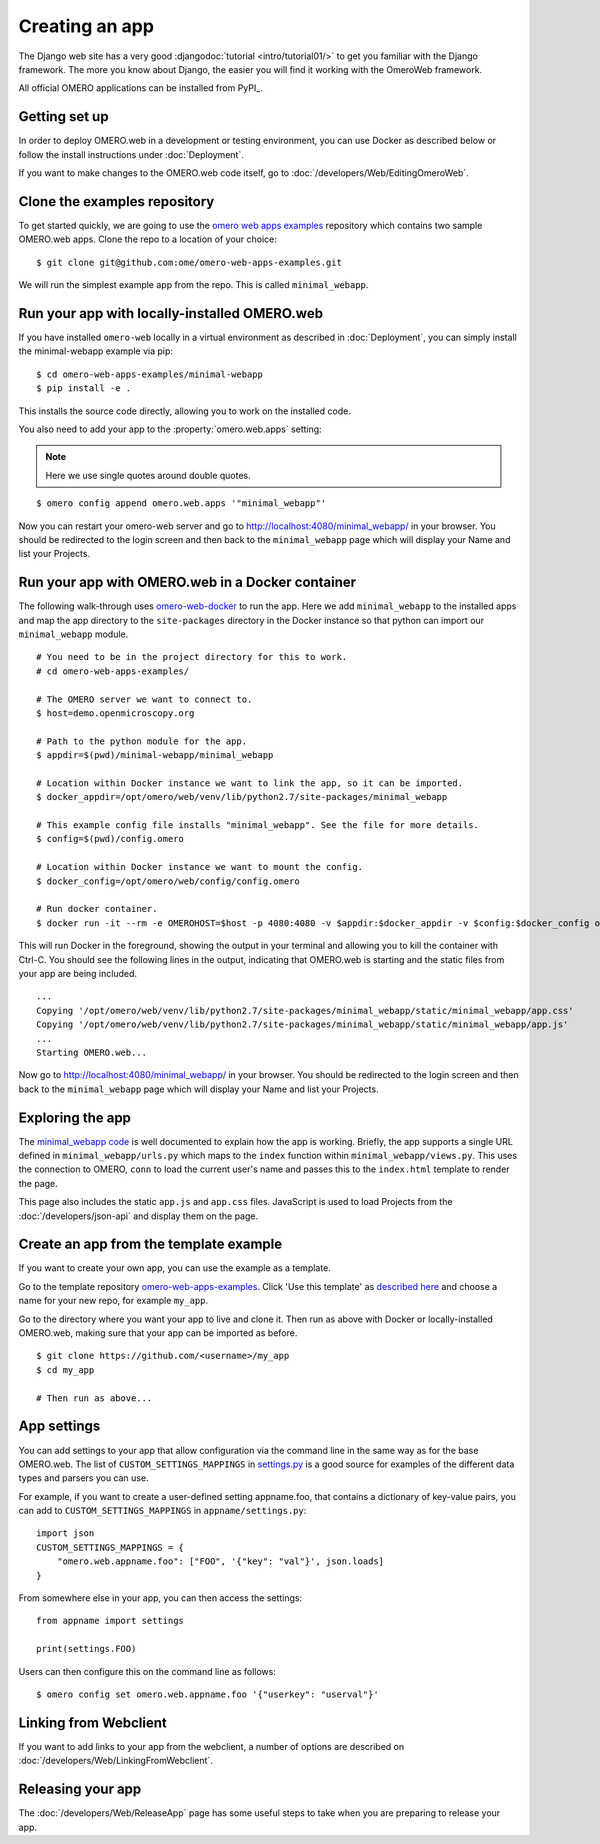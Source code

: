 Creating an app
===============

The Django web site has a very good :djangodoc:`tutorial <intro/tutorial01/>`
to get you familiar with the Django framework. The more you know about
Django, the easier you will find it working with the OmeroWeb framework.

All official OMERO applications can be installed from PyPI_.

Getting set up
--------------

In order to deploy OMERO.web in a development or testing environment,
you can use Docker as described below or
follow the install instructions under :doc:`Deployment`.

If you want to make changes to the OMERO.web code itself, go to
:doc:`/developers/Web/EditingOmeroWeb`.

Clone the examples repository
-----------------------------

To get started quickly, we are going to use the
`omero web apps examples <https://github.com/ome/omero-web-apps-examples>`_
repository which contains two sample OMERO.web apps.
Clone the repo to a location of your choice:

::

    $ git clone git@github.com:ome/omero-web-apps-examples.git

We will run the simplest example app from the repo. This is called
``minimal_webapp``.

Run your app with locally-installed OMERO.web
---------------------------------------------

If you have installed ``omero-web`` locally in a virtual environment
as described in :doc:`Deployment`, you can simply install
the minimal-webapp example via pip:

::

    $ cd omero-web-apps-examples/minimal-webapp
    $ pip install -e .

This installs the source code directly, allowing you to work on
the installed code.

You also need to add your app to the :property:`omero.web.apps` setting:

.. note::

    Here we use single quotes around double quotes.

::

    $ omero config append omero.web.apps '"minimal_webapp"'

Now you can restart your omero-web server and go to
`http://localhost:4080/minimal_webapp/ <http://localhost:4080/minimal_webapp/>`_
in your browser.
You should be redirected to the login screen and then back to the ``minimal_webapp``
page which will display your Name and list your Projects.

Run your app with OMERO.web in a Docker container
-------------------------------------------------

The following walk-through uses `omero-web-docker <https://github.com/ome/omero-web-docker/>`_
to run the app. Here we add ``minimal_webapp`` to the installed apps and map the
app directory to the ``site-packages`` directory in the Docker instance so that
python can import our ``minimal_webapp`` module.

::

    # You need to be in the project directory for this to work.
    # cd omero-web-apps-examples/

    # The OMERO server we want to connect to.
    $ host=demo.openmicroscopy.org

    # Path to the python module for the app.
    $ appdir=$(pwd)/minimal-webapp/minimal_webapp

    # Location within Docker instance we want to link the app, so it can be imported.
    $ docker_appdir=/opt/omero/web/venv/lib/python2.7/site-packages/minimal_webapp

    # This example config file installs "minimal_webapp". See the file for more details.
    $ config=$(pwd)/config.omero

    # Location within Docker instance we want to mount the config.
    $ docker_config=/opt/omero/web/config/config.omero

    # Run docker container.
    $ docker run -it --rm -e OMEROHOST=$host -p 4080:4080 -v $appdir:$docker_appdir -v $config:$docker_config openmicroscopy/omero-web-standalone

This will run Docker in the foreground, showing the output in your terminal and allowing you to
kill the container with Ctrl-C. You should see the following lines in the output, indicating
that OMERO.web is starting and the static files from your app are being included.

::

    ...
    Copying '/opt/omero/web/venv/lib/python2.7/site-packages/minimal_webapp/static/minimal_webapp/app.css'
    Copying '/opt/omero/web/venv/lib/python2.7/site-packages/minimal_webapp/static/minimal_webapp/app.js'
    ...
    Starting OMERO.web...

Now go to `http://localhost:4080/minimal_webapp/ <http://localhost:4080/minimal_webapp/>`_
in your browser.
You should be redirected to the login screen and then back to the ``minimal_webapp``
page which will display your Name and list your Projects.

Exploring the app
-----------------

The `minimal_webapp code <https://github.com/ome/omero-web-apps-examples/tree/master/minimal-webapp>`_
is well documented to explain how the app is working.
Briefly, the app supports a single URL defined in
``minimal_webapp/urls.py`` which maps to the ``index`` function
within ``minimal_webapp/views.py``. This uses the connection to
OMERO, ``conn`` to load the current user's name and passes this
to the ``index.html`` template to render the page.

This page also includes the static ``app.js`` and ``app.css`` files.
JavaScript is used to load Projects from the :doc:`/developers/json-api` and
display them on the page.

Create an app from the template example
---------------------------------------

If you want to create your own app, you can use the example
as a template.

Go to the template repository
`omero-web-apps-examples <https://github.com/will-moore/omero-web-apps-examples>`_.
Click 'Use this template' as `described here
<https://help.github.com/en/articles/creating-a-repository-from-a-template>`_
and choose a name for your new repo, for example ``my_app``.

Go to the directory where you want your app to live and clone it.
Then run as above with Docker or locally-installed OMERO.web, making sure
that your app can be imported as before.

::

    $ git clone https://github.com/<username>/my_app
    $ cd my_app

    # Then run as above...


App settings
------------

You can add settings to your app that allow configuration via the command line
in the same way as for the base OMERO.web. The list of ``CUSTOM_SETTINGS_MAPPINGS`` in
`settings.py <https://github.com/ome/omero-web/blob/master/omeroweb/settings.py>`_
is a good source for examples of the different data types and parsers you can use.

For example, if you want to create a user-defined setting appname.foo,
that contains a dictionary of key-value pairs, you can add to
``CUSTOM_SETTINGS_MAPPINGS`` in ``appname/settings.py``::

    import json
    CUSTOM_SETTINGS_MAPPINGS = {
        "omero.web.appname.foo": ["FOO", '{"key": "val"}', json.loads]
    }

From somewhere else in your app, you can then access the settings::

    from appname import settings

    print(settings.FOO)

Users can then configure this on the command line as follows::

    $ omero config set omero.web.appname.foo '{"userkey": "userval"}'


Linking from Webclient
----------------------

If you want to add links to your app from the webclient, a number of options are
described on :doc:`/developers/Web/LinkingFromWebclient`.


Releasing your app
------------------

The :doc:`/developers/Web/ReleaseApp` page has some useful steps to
take when you are preparing to release your app.
